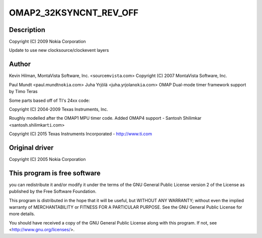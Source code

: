 .. -*- coding: utf-8; mode: rst -*-
.. src-file: drivers/clocksource/timer-ti-32k.c

.. _`omap2_32ksyncnt_rev_off`:

OMAP2_32KSYNCNT_REV_OFF
=======================

.. c:function::  OMAP2_32KSYNCNT_REV_OFF()

    ti-32k.c - OMAP2 32k Timer Support

.. _`omap2_32ksyncnt_rev_off.description`:

Description
-----------

Copyright (C) 2009 Nokia Corporation

Update to use new clocksource/clockevent layers

.. _`omap2_32ksyncnt_rev_off.author`:

Author
------

Kevin Hilman, MontaVista Software, Inc. <source\ ``mvista``\ .com>
Copyright (C) 2007 MontaVista Software, Inc.

Paul Mundt <paul.mundt\ ``nokia``\ .com>
Juha Yrjölä <juha.yrjola\ ``nokia``\ .com>
OMAP Dual-mode timer framework support by Timo Teras

Some parts based off of TI's 24xx code:

Copyright (C) 2004-2009 Texas Instruments, Inc.

Roughly modelled after the OMAP1 MPU timer code.
Added OMAP4 support - Santosh Shilimkar <santosh.shilimkar\ ``ti``\ .com>

Copyright (C) 2015 Texas Instruments Incorporated - http://www.ti.com

.. _`omap2_32ksyncnt_rev_off.original-driver`:

Original driver
---------------

Copyright (C) 2005 Nokia Corporation

.. _`omap2_32ksyncnt_rev_off.this-program-is-free-software`:

This program is free software
-----------------------------

you can redistribute it and/or modify
it under the terms of the GNU General Public License version 2  of
the License as published by the Free Software Foundation.

This program is distributed in the hope that it will be useful,
but WITHOUT ANY WARRANTY; without even the implied warranty of
MERCHANTABILITY or FITNESS FOR A PARTICULAR PURPOSE.  See the
GNU General Public License for more details.

You should have received a copy of the GNU General Public License
along with this program.  If not, see <http://www.gnu.org/licenses/>.

.. This file was automatic generated / don't edit.

